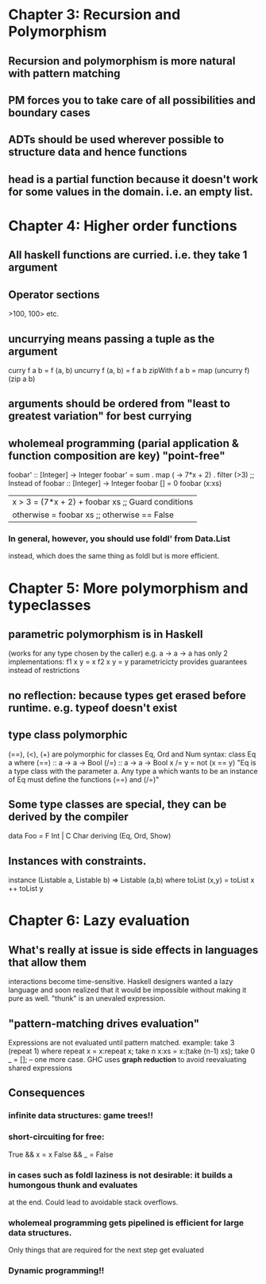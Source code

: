 * Chapter 3: Recursion and Polymorphism
** Recursion and polymorphism is more natural with pattern matching
** PM forces you to take care of all possibilities and boundary cases
** ADTs should be used wherever possible to structure data and hence functions
** head is a *partial function* because it doesn't work for some values in the domain. i.e. an empty list.
* Chapter 4: Higher order functions
** All haskell functions are curried. i.e. they take 1 argument
** Operator sections

   >100, 100> etc.

** uncurrying means passing a tuple as the argument

   curry f a b = f (a, b)
   uncurry f (a, b) = f a b 
   zipWith f a b = map (uncurry f) (zip a b)

** arguments should be ordered from "least to greatest variation" for best currying
** wholemeal programming (parial application & function composition are key) "point-free"

   foobar' :: [Integer] -> Integer
   foobar' = sum . map (\x -> 7*x + 2) . filter (>3)
   ;; Instead of
   foobar :: [Integer] -> Integer
   foobar []     = 0
   foobar (x:xs)
       | x > 3     = (7*x + 2) + foobar xs ;; Guard conditions
       | otherwise = foobar xs             ;; otherwise == False

*** In general, however, you should use foldl' from Data.List
     instead, which does the same thing as foldl but is more efficient.

* Chapter 5: More polymorphism and typeclasses
** *parametric polymorphism* is in Haskell
   (works for any type chosen by the caller)
   e.g. a -> a -> a has only 2 implementations:
   f1 x y = x
   f2 x y = y
   parametricicty provides guarantees instead of restrictions
** no reflection: because types get erased before runtime. e.g. typeof doesn't exist
   #+TODO: read about Java generics




** *type class polymorphic*
   (==), (<), (+) are polymorphic for classes Eq, Ord and Num
   syntax:
   class Eq a where
     (==) :: a -> a -> Bool
     (/=) :: a -> a -> Bool
     x /= y = not (x == y)
   "Eq is a type class with the parameter a. Any type a which wants to be an instance
    of Eq must define the functions (==) and (/=)"
** Some type classes are special, they can be derived by the compiler
   data Foo = F Int | C Char
     deriving (Eq, Ord, Show)
** Instances with constraints.
  instance (Listable a, Listable b) => Listable (a,b) where
     toList (x,y) = toList x ++ toList y
* Chapter 6: Lazy evaluation
** What's really at issue is side effects in languages that allow them
   interactions become time-sensitive. Haskell designers wanted a lazy language
   and soon realized that it would be impossible without making it pure as well.
   "thunk" is an unevaled expression.
** "pattern-matching drives evaluation"
   Expressions are not evaluated until pattern matched. example:
   take 3 (repeat 1) where
   repeat x = x:repeat x; take n x:xs = x:(take (n-1) xs); take 0 _ = []; -- one more case.
   GHC uses *graph reduction* to avoid reevaluating shared expressions

** Consequences
*** infinite data structures: game trees!!
*** short-circuiting for free:
        True && x = x
        False && _ = False
*** in cases such as foldl laziness is not desirable: it builds a humongous thunk and evaluates
    at the end. Could lead to avoidable stack overflows.
    
*** wholemeal programming gets pipelined is efficient for large data structures.
    Only things that are required for the next step get evaluated
*** Dynamic programming!!
